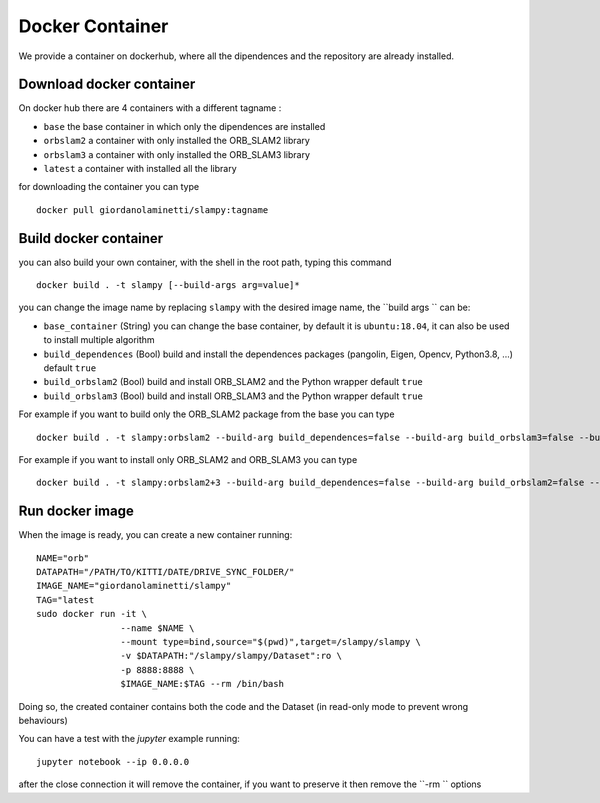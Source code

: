 =======================
Docker Container
=======================

.. _docker_container:


We provide a container on dockerhub, where all the dipendences and the repository are already installed.

-------------------------
Download docker container
-------------------------
On docker hub there are 4 containers with a different tagname :

- ``base`` the base container in which only the dipendences are installed 
- ``orbslam2`` a container with only installed the ORB_SLAM2 library
- ``orbslam3`` a container with only installed the ORB_SLAM3 library
- ``latest`` a container with installed all the library

for downloading the container you can type ::
    
    docker pull giordanolaminetti/slampy:tagname

----------------------
Build docker container
----------------------
you can also build your own container, with the shell in the root path, typing this command ::

    docker build . -t slampy [--build-args arg=value]*

you can change the image name by replacing ``slampy`` with the desired image name, the ``build args `` can be:


- ``base_container`` (String) you can change the base container, by default it is ``ubuntu:18.04``, it can also be used to install multiple algorithm 
- ``build_dependences`` (Bool) build and install the dependences packages (pangolin, Eigen, Opencv, Python3.8, ...) default ``true`` 
- ``build_orbslam2`` (Bool) build and install ORB_SLAM2 and the Python wrapper  default ``true``
- ``build_orbslam3`` (Bool) build and install ORB_SLAM3 and the Python wrapper  default ``true``

For example if you want to build only the ORB_SLAM2 package from the base you can type ::
   
    docker build . -t slampy:orbslam2 --build-arg build_dependences=false --build-arg build_orbslam3=false --build-arg base_container=giordanolaminetti/slampy:base

For example if you want to install only ORB_SLAM2 and ORB_SLAM3 you can type ::

    docker build . -t slampy:orbslam2+3 --build-arg build_dependences=false --build-arg build_orbslam2=false --build-arg base_container=giordanolaminetti/slampy:orbslam2
   
----------------
Run docker image
----------------

When the image is ready, you can create a new container running: ::

    NAME="orb"
    DATAPATH="/PATH/TO/KITTI/DATE/DRIVE_SYNC_FOLDER/"
    IMAGE_NAME="giordanolaminetti/slampy"
    TAG="latest
    sudo docker run -it \
                    --name $NAME \
                    --mount type=bind,source="$(pwd)",target=/slampy/slampy \
                    -v $DATAPATH:"/slampy/slampy/Dataset":ro \
                    -p 8888:8888 \
                    $IMAGE_NAME:$TAG --rm /bin/bash


Doing so, the created container contains both the code and the Dataset (in read-only mode to prevent wrong behaviours)

You can have a test with the `jupyter` example running: ::

    jupyter notebook --ip 0.0.0.0

after the close connection it will remove the container, if you want to preserve it then remove the  ``-rm `` options
